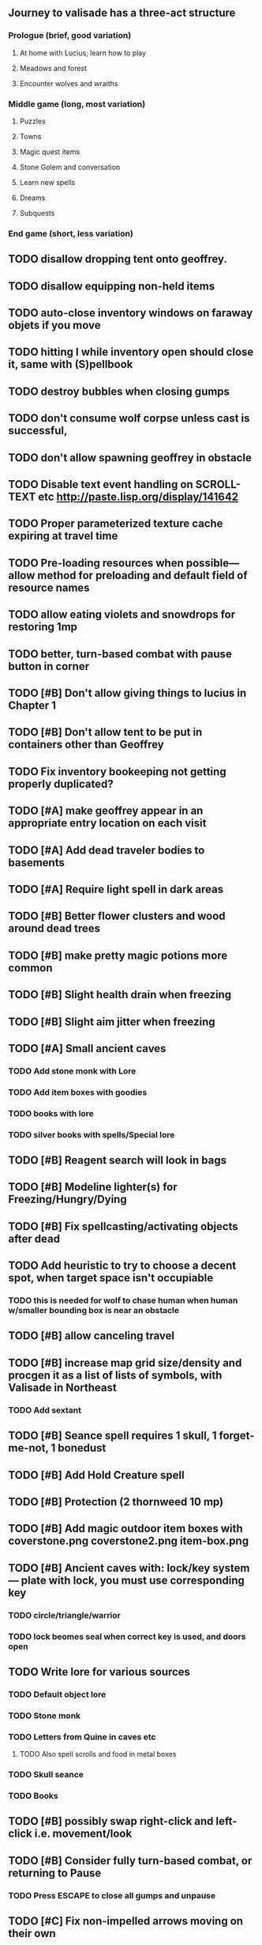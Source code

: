 ** Journey to valisade has a three-act structure
*** Prologue (brief, good variation)
**** At home with Lucius; learn how to play
**** Meadows and forest 
**** Encounter wolves and wraiths
*** Middle game (long, most variation)
**** Puzzles
**** Towns
**** Magic quest items
**** Stone Golem and conversation
**** Learn new spells
**** Dreams
**** Subquests
*** End game (short, less variation)

** TODO disallow dropping tent onto geoffrey.
** TODO disallow equipping non-held items
** TODO auto-close inventory windows on faraway objets if you move
** TODO hitting I while inventory open should close it, same with (S)pellbook
** TODO destroy bubbles when closing gumps
** TODO don't consume wolf corpse unless cast is successful, 
** TODO don't allow spawning geoffrey in obstacle

** TODO Disable text event handling on SCROLL-TEXT etc http://paste.lisp.org/display/141642
** TODO Proper parameterized texture cache expiring at travel time
** TODO Pre-loading resources when possible---allow method for preloading and default field of resource names
** TODO allow eating violets and snowdrops for restoring 1mp
** TODO better, turn-based combat with pause button in corner
** TODO [#B] Don't allow giving things to lucius in Chapter 1
** TODO [#B] Don't allow tent to be put in containers other than Geoffrey

** TODO Fix inventory bookeeping not getting properly duplicated?

** TODO [#A] make geoffrey appear in an appropriate entry location on each visit
** TODO [#A] Add dead traveler bodies to basements
** TODO [#A] Require light spell in dark areas
** TODO [#B] Better flower clusters and wood around dead trees
** TODO [#B] make pretty magic potions more common
** TODO [#B] Slight health drain when freezing
** TODO [#B] Slight aim jitter when freezing

** TODO [#A] Small ancient caves
*** TODO Add stone monk with Lore
*** TODO Add item boxes with goodies
*** TODO books with lore
*** TODO silver books with spells/Special lore

** TODO [#B] Reagent search will look in bags
** TODO [#B] Modeline lighter(s) for Freezing/Hungry/Dying
** TODO [#B] Fix spellcasting/activating objects after dead
** TODO Add heuristic to try to choose a decent spot, when target space isn't occupiable
*** TODO this is needed for wolf to chase human when human w/smaller bounding box is near an obstacle
** TODO [#B] allow canceling travel
** TODO [#B] increase map grid size/density and procgen it as a list of lists of symbols, with Valisade in Northeast
*** TODO Add sextant
** TODO [#B] Seance spell requires 1 skull, 1 forget-me-not, 1 bonedust
** TODO [#B] Add Hold Creature spell
** TODO [#B] Protection (2 thornweed 10 mp)
** TODO [#B] Add magic outdoor item boxes with coverstone.png coverstone2.png item-box.png
** TODO [#B] Ancient caves with: lock/key system--- plate with lock, you must use corresponding key
*** TODO circle/triangle/warrior
*** TODO lock beomes seal when correct key is used, and doors open
** TODO Write lore for various sources
*** TODO Default object lore
*** TODO Stone monk
*** TODO Letters from Quine in caves etc
**** TODO Also spell scrolls and food in metal boxes
*** TODO Skull seance
*** TODO Books
** TODO [#B] possibly swap right-click and left-click i.e. movement/look
** TODO [#B] Consider fully turn-based combat, or returning to Pause
*** TODO Press ESCAPE to close all gumps and unpause

** TODO [#C] Fix non-impelled arrows moving on their own 
** TODO [#C] Disallow browsing/picking from faraway containers
** TODO [#C] Fix scrolling jerkiness
** TODO [#C] implement snow/rain/darkness
** TODO [#C] Implement bleeding and blood tracks in the snow
** TODO [#C] Paint skeleton soldiers
** TODO [#C] Paint skeleton archers
** TODO [#C] Paint and Animate an Imperial Raven.
** TODO [#C] day/night cycle; survive each day; end it by camping 
** TODO [#C] implement crypts
** TODO [#C] Skeleton archers
** TODO [#C] fix wolf not chasing
** TODO [#C] Night/camp dream sequences
** TODO [#C] Floating eyes that glide and dart
** TODO [#C] Fix mac window resizing bugs
** TODO [#C] Control Q and Command q should quit game
** TODO [#C] fix z-sorting of player remains
** TODO [#C] Abstractify the sounds and/or find new ones in archive
** TODO [#C] fadein/out console-style startup screens with copyright info, sbcl "made with alien lisp" etc
** TODO [#C] Fix jittery rotation of monk at corners of paths

* Overview

The player controls a storybook-like animated monk named Geoffrey as
he travels through the wilderness fighting monsters and collecting
items. A point-and-click interface allows the player to travel to
different areas of the wilderness, move Geoffrey around the
environment, attack enemies, and cast spells.

Combat will consist of ranged attacks by the player, using a bow and
several different kinds of arrows. 

** Manage health, hunger, cold, and scarce food/resources 
** Magic spells
*** All spells require Mind points
*** Some spells require "reagents" i.e. a supply
** Story is exposed through the notebook, written letters/scrolls
*** I found two wraiths, but vanquished them. 
*** I collected skulls for making bone dust.

* Player attributes

** Equipped item
*** Supplies the verb for double clicking objects in the world ?
*** Usually the bow is equipped, so the verb is "attack"
*** When a spell is selected, the spell is cast on the clicked target, etc

** Inventory. 16 stacking item slots

** Statistics. Higher is better.
*** Body (0-100) (death at 0)
*** Mind (0-100) (used for casting spells. cannot cast anything when less than 15%)
**** Slowly recharges

** Conditions. Lower is better.
*** Hunger (0-100) 
**** You must eat periodically. When hunger > 80 your health drains
*** Cold (0-100)
**** When cold reaches 65% your health will drain small amounts (2-5 hp)
**** When cold reaches 80% your health will drain faster 
**** Reduce cold with camp or dry with Warmth
*** Fatigue (0-100)
**** You must eventually sleep. Cannot cast spells when Fatigue > 90

* Modeline status display

** " Equip [ITEMNAME]       Body 100   Mind 100        Hunger 0   Cold 20   Fatigue 30 "
** Can also show single-line message briefly
** Allow light-up color alarm when stat is low or condition is high or new message
*** Queue messages when there are multiples
  
* Gameplay screens

The game's world is shown from an overhead 2-D perspective. The world
view is full-frame, except for a thin black bar across the bottom
called the "modeline". This line is used for status display and
triggering the menu. It is mostly unobtrusive, displaying the meter
bars for Body (Red) and Mind (Blue), and an icon for the currently
equipped item/weapon. Status icons and some other messages will also
be displayed here. The various meters and items can briefly blink when
something requires the player's attention, such as wounding , hunger,
or fatigue.

** Overworld map grid with terrain sectors
*** Each quest is composed of your movements on the symbols of a randomly generated grid map
**** Some mountain (impassable) squares
*** Can only travel 1 square at a time.
**** Expends 10 hunger
**** Expends 20 fatigue
*** Player should have a choice of sectors to move to
**** If he/she wants more herbs, move to glen etc
*** When you move into a sector you get a randomly generated (and/or procedural) level in the sector's style
*** Four entry/exit points to a sector: north, south, east, and west
**** Depends on direction of previous map square occupied
*** Choose when to leave with "Leave Area" unless held by conditions (presence of enemies)

** Exploration/combat as monk in a sector
*** Look around
**** Left click to see name of object
*** Move around
**** Right click open space to move there
*** Double click (or control-click) Geoffrey to open action menu (inventory, spells, etc)
**** Can also click modeline
*** Collect items 
**** Mouse-drag onto character or into inventory gump
*** Fight enemies
**** Double-click (or control-click) enemy to fire arrow
*** Cast spells
**** Click background of inventory gump to flip page to Spells/Stats
*** Modal gumps for close-ups of scrolls, books, maps
**** Gumps halt action, but updates still happen (RUNs do not)
**** Right click to close gump

** Menu with traditional RPG checkpoint save/load system.
*** Should only be able to save at campfire when no enemies present.

* Actions

** Fire bow (1 fatigue, 1 arrow)
*** choose target while action paused
*** can also double-click enemy 
** Open inventory
*** Shows the inventory gump
*** Can eat food, use other items
** Cast spell
*** Shows spell list
** Make camp (1 fatigue) (3 firewood)
*** puts out the small tent and firepit
*** camp provides good healing and mana restoration.
*** can only craft items at camp

* Geoffrey's initial Spells

** Spark (2 mana)
*** Light torches, campfires, and dry out even soaked wood
** Hearth stone (2 mana) (1 stone chips)
*** Heat up stone held in the hand
*** Reduces cold by 5pts
*** Does not consume the stone
** Light (2 mana)
*** Casts light with medium radius
*** Lasts for 4 minutes 
*** Very slight flicker of circle
*** Required in dark areas
*** Certain enemies can negate magic spell effects, dousing your light
** Cure meat (5 mana, 1 thornweed)
*** Create healing-jerky from animal carcasses
*** TODO Paint meat
** Cure light wounds (25 mana) (2 ginseng) 
*** Heals between 10-15 hp
** Hold creature (8 mana) (2 thornweed)
*** 80% chance of briefly paralyzing target so they cannot move or attack
** Craft arrows (1 mana) (3 fatigue) (stone chips, wood) 
*** Create bundle of 20 arrows
** Boil grasses (2 fatigue) (3 grasses)
**** Make small amounts of thin gruel. requires wild grasses and water)

* Spell scrolls found in ruins or on dead travelers

** Vault on roadway, raven delivers story note or magic spell
** Craft silver arrows (1 mana) (8 fatigue) (stone chips, silverwood)
*** Create 10 3x-powerful arrows
** Craft crystal arrow (20 mana) (snow)
** Phantom Scythe (10 mana)
*** Creates white or wheat bread
** Protection (15 mana) (1 ginseng, 1 thornweed)
*** Temporary 35% reduction in combat damage received
** Cause Fear (15 mana) (1 nightshade)
*** 80% chance of enemy fleeing
** Dispel magic (20 mana) (1 ginseng)
*** 60% chance of removing ordinary spell effects. 
** Cure heavy wounds (50 mana) (2 ginseng)
*** Heals between 40-60 HP
** Explosion (20 mana) (1 nightshade, 2 stone chips)
*** 90% chance of scorching several enemies in target area

* Items

** Arrows
*** Wood: 5 damage
**** TODO "Use" method fires arrow at current target
**** TODO "Collide" method applies damage to target, if it hits
*** Silver: 15 damage
*** Crystal: 50 damage
** White bread
*** Hunger -10
*** HP +5
** Wheat bread
*** Hunger -15
*** HP +8
** Dried Jerky
*** Hunger -30
*** HP +14
** Elixir
*** Mana +40
** Silver Elixir
*** Mana +100
** Stones, stone chips
** Charcoal (from other campsites too)
** Branches, wood planks, ruined wood
** Temple Incense
** Nightshade
** Ginseng
** Silverwood 

* Enemies

** Dead travelers (raid for items)
** Wolf
*** 20 HP
** Watcher-in-the-weeds
** Wraith
*** 10 or 15 HP
** Skeleton soldier
*** 15 or 20 HP
** Skeleton archer
*** 20-30 HP
** Grave hag
*** 10 HP

* Locations
** Nothbess
*** Campsite, Lucius
** Meadow
*** Grass, bushes, weeds
*** Trees
*** Flowers
*** Some herbs
** Field
*** Grass, weeds
*** Wolves
*** Flowers
** Ancient roadway
*** Grass, ochre-toned rock road
*** Stone chips
*** Watcher in the weeds
*** Xalcium bead
** Forgotten cemetery
*** Snow with gravestones
*** Old metal fences
*** Grave hags
*** Silverwood
*** Stone chips
*** Bone dust
** Glen
*** Dirt, grass, bushes, weeds
*** Herbs
*** Firewood
*** Silverwood
*** Flowers
*** Wood chips
** Forest
*** Evergreen trees
*** Wraiths
*** Firewood
*** Herbs
*** Wood chips
*** Pinecones
*** Dead travellers
** Frozen Meadow
*** Snow, dead grass, dead bushes
*** Precipitation/wetness
*** Wolves
*** Silverwood
*** Wraiths
** Snowy glen
*** Snowy evergreens (turning brown)
*** Firewood 
*** Wood chips
*** Pinecones
*** Wolves
*** Skeleton soldiers
** Ruins 
*** Snow, dirt, dead grass
*** Waterlogged areas
*** Item boxes with scrolls w/ dried herbs/flowers
*** Stone chips
*** Story scroll pieces
*** Skeleton soldiers
*** Wraiths
** ----------NIGHTFALL------------
** Frozen crossing
*** Skeleton archers
*** Icy crossing with broken ice/water areas
** Dead forest hills
*** Dead trees
*** Firewood
*** Skeleton soldiers
*** Skeleton archers
** Mountain pass
*** Wolves
** Road to Valisade

<dto> my concept for this is that on some playthroughs you might find magic
      potions and spells in the item boxes and on dead travelers, and that'd
      be a somewhat more magical playthrough, whereas on other playthroughs
      you'd randomly get silver and crystal arrows.  [11:29]
<dto> and similarly, you'd find different story fragments, so that by the time
      you've had enough and got through to the ending, you've seen a pretty
      good share of the content.   [11:30]
<dto> this also means that the early and mid game can vary more than the
      endgame areas, since they'll be played less often

SHOULD be able to solve endgame both ways, most magic supplements combat

ALSO have a stealth spell, a way to avoid confrontation

FORGET-ME-NOTS and Temporal Seance

* Quest ideas


** TODO level aura.  
** TODO [#A] Spell scrolls and Transcription spell
** TODO [#A] Find a scroll for understanding the secret language of Shayol
** raven sends message from town to east "help us"
** sextant
** discover dried nightshade. nightshade should be more rare
** help me and i'll give you X gold
** help me and i'll give you items
** old storytellers
** TODO [#C] seance spell gives you a piece of lore from a skull
** bands of brigands
** find forest treasure map, highlights a map square with a yellow icon
** defeat-all-enemies in farm-to-the-south
** investigate cave-to-west
** discover ruined house 
** cave/crypt
** lore ,pieces of text conditions that sometimes attach. 
** amulets
** wax cylinders
** discover ruined basement
** Find an item-box with a scroll inside and key relating to a specific ruin town basement
** Find poem fragments
** Randomly choose town names
** Find letter describing a key buried with some random dude, in a specific cemetery
** Must learn to time-travel forward to meet Lucius, who left the day after you
** In that town find special stuff and unlock it with the key
** Find a particular gravestone
** Special items like xalcium armor and xalcium leggings


* Archived Entries

** DONE [#A] make hungry/cold messages into Geoffrey-aligned bark bubbles
   CLOSED: [2014-02-28 Fri 04:28]
   :PROPERTIES:
   :ARCHIVE_TIME: 2014-02-28 Fri 04:28
   :ARCHIVE_FILE: ~/cypress/valisade.org
   :ARCHIVE_OLPATH: Tasks
   :ARCHIVE_CATEGORY: valisade
   :ARCHIVE_TODO: DONE
   :END:

** DONE Playtest thoroughly and verify helpscroll before demo
   CLOSED: [2014-02-28 Fri 04:28]
   :PROPERTIES:
   :ARCHIVE_TIME: 2014-02-28 Fri 04:28
   :ARCHIVE_FILE: ~/cypress/valisade.org
   :ARCHIVE_OLPATH: Tasks
   :ARCHIVE_CATEGORY: valisade
   :ARCHIVE_TODO: DONE
   :END:

** DONE test 2x0ng and cypress for play
   CLOSED: [2014-02-28 Fri 04:28]
   :PROPERTIES:
   :ARCHIVE_TIME: 2014-02-28 Fri 04:28
   :ARCHIVE_FILE: ~/cypress/valisade.org
   :ARCHIVE_OLPATH: Tasks
   :ARCHIVE_CATEGORY: valisade
   :ARCHIVE_TODO: DONE
   :END:

** DONE [#A] implement darkness
   CLOSED: [2014-02-26 Wed 18:21]
   :PROPERTIES:
   :ARCHIVE_TIME: 2014-02-28 Fri 04:28
   :ARCHIVE_FILE: ~/cypress/valisade.org
   :ARCHIVE_OLPATH: Tasks
   :ARCHIVE_CATEGORY: valisade
   :ARCHIVE_TODO: DONE
   :END:

** DONE [#A] implement ruin basements
   CLOSED: [2014-02-26 Wed 18:21]
   :PROPERTIES:
   :ARCHIVE_TIME: 2014-02-28 Fri 04:28
   :ARCHIVE_FILE: ~/cypress/valisade.org
   :ARCHIVE_OLPATH: Tasks
   :ARCHIVE_CATEGORY: valisade
   :ARCHIVE_TODO: DONE
   :END:

** DONE [#B] lighting should "boil"
   CLOSED: [2014-02-28 Fri 04:40]
   :PROPERTIES:
   :ARCHIVE_TIME: 2014-02-28 Fri 04:41
   :ARCHIVE_FILE: ~/cypress/valisade.org
   :ARCHIVE_OLPATH: Tasks
   :ARCHIVE_CATEGORY: valisade
   :ARCHIVE_TODO: DONE
   :END:

** DONE [#B] Rewrite conversation gump
   CLOSED: [2014-02-26 Wed 15:08]
   :PROPERTIES:
   :ARCHIVE_TIME: 2014-02-28 Fri 05:03
   :ARCHIVE_FILE: ~/cypress/valisade.org
   :ARCHIVE_OLPATH: Tasks
   :ARCHIVE_CATEGORY: valisade
   :ARCHIVE_TODO: DONE
   :END:

** DONE Paint dead traveler bodies
   CLOSED: [2014-02-28 Fri 20:59]
   :PROPERTIES:
   :ARCHIVE_TIME: 2014-03-07 Fri 20:00
   :ARCHIVE_FILE: ~/cypress/valisade.org
   :ARCHIVE_OLPATH: Tasks/Paint more characters
   :ARCHIVE_CATEGORY: valisade
   :ARCHIVE_TODO: DONE
   :END:

** DONE Paint basements/caves
   CLOSED: [2014-03-07 Fri 19:59]
   :PROPERTIES:
   :ARCHIVE_TIME: 2014-03-07 Fri 20:00
   :ARCHIVE_FILE: ~/cypress/valisade.org
   :ARCHIVE_OLPATH: Tasks/Paint more characters
   :ARCHIVE_CATEGORY: valisade
   :ARCHIVE_TODO: DONE
   :END:

** DONE Paint new prettier potions
   CLOSED: [2014-03-05 Wed 21:45]
   :PROPERTIES:
   :ARCHIVE_TIME: 2014-03-07 Fri 20:00
   :ARCHIVE_FILE: ~/cypress/valisade.org
   :ARCHIVE_OLPATH: Tasks/Paint more characters
   :ARCHIVE_CATEGORY: valisade
   :ARCHIVE_TODO: DONE
   :END:

** DONE Double click armor/bow to equip/dequip
   CLOSED: [2014-03-08 Sat 08:51]
   :PROPERTIES:
   :ARCHIVE_TIME: 2014-03-08 Sat 08:53
   :ARCHIVE_FILE: ~/cypress/valisade.org
   :ARCHIVE_OLPATH: Fixes and tweaks
   :ARCHIVE_CATEGORY: valisade
   :ARCHIVE_TODO: DONE
   :END:

** DONE Silver armor increases defense power
   :PROPERTIES:
   :ARCHIVE_TIME: 2014-03-08 Sat 08:53
   :ARCHIVE_FILE: ~/cypress/valisade.org
   :ARCHIVE_OLPATH: Fixes and tweaks
   :ARCHIVE_CATEGORY: valisade
   :ARCHIVE_TODO: DONE
   :END:

** DONE Silver bow increases attack power
   CLOSED: [2014-03-08 Sat 08:51]
   :PROPERTIES:
   :ARCHIVE_TIME: 2014-03-08 Sat 08:53
   :ARCHIVE_FILE: ~/cypress/valisade.org
   :ARCHIVE_OLPATH: Fixes and tweaks
   :ARCHIVE_CATEGORY: valisade
   :ARCHIVE_TODO: DONE
   :END:

** DONE organize, prioritize, and Verbify todo list
   CLOSED: [2014-03-08 Sat 08:48]
   :PROPERTIES:
   :ARCHIVE_TIME: 2014-03-08 Sat 08:53
   :ARCHIVE_FILE: ~/cypress/valisade.org
   :ARCHIVE_OLPATH: Improve terrain and expand Ildran
   :ARCHIVE_CATEGORY: valisade
   :ARCHIVE_TODO: DONE
   :END:

** DONE review unused art and objects.lisp
   CLOSED: [2014-03-08 Sat 08:48]
   :PROPERTIES:
   :ARCHIVE_TIME: 2014-03-08 Sat 08:53
   :ARCHIVE_FILE: ~/cypress/valisade.org
   :ARCHIVE_OLPATH: Improve terrain and expand Ildran
   :ARCHIVE_CATEGORY: valisade
   :ARCHIVE_TODO: DONE
   :END:

** DONE [#B] indicate when there is more text via ellipsis
   CLOSED: [2014-03-05 Wed 21:44]
   :PROPERTIES:
   :ARCHIVE_TIME: 2014-03-08 Sat 11:56
   :ARCHIVE_FILE: ~/cypress/valisade.org
   :ARCHIVE_CATEGORY: valisade
   :ARCHIVE_TODO: DONE
   :END:

** TODO Paint other objects
   :PROPERTIES:
   :ARCHIVE_TIME: 2014-03-08 Sat 11:56
   :ARCHIVE_FILE: ~/cypress/valisade.org
   :ARCHIVE_CATEGORY: valisade
   :ARCHIVE_TODO: TODO
   :END:
*** TODO Paint ruined wood

** TODO Paint mouse cursors
   :PROPERTIES:
   :ARCHIVE_TIME: 2014-03-08 Sat 11:56
   :ARCHIVE_FILE: ~/cypress/valisade.org
   :ARCHIVE_CATEGORY: valisade
   :ARCHIVE_TODO: TODO
   :END:
*** TODO Normal 
*** TODO Target
*** TODO Error

** DONE [#A] Mountain icons become cave worlds
   CLOSED: [2014-03-08 Sat 13:28]
   :PROPERTIES:
   :ARCHIVE_TIME: 2014-03-08 Sat 13:59
   :ARCHIVE_FILE: ~/cypress/valisade.org
   :ARCHIVE_CATEGORY: valisade
   :ARCHIVE_TODO: DONE
   :END:

** DONE [#A] restrict visitable map squares in order to begin testing Act I (exception: holding shift)
   CLOSED: [2014-03-08 Sat 13:28]
   :PROPERTIES:
   :ARCHIVE_TIME: 2014-03-08 Sat 13:59
   :ARCHIVE_FILE: ~/cypress/valisade.org
   :ARCHIVE_CATEGORY: valisade
   :ARCHIVE_TODO: DONE
   :END:

** DONE [#A] Fix pathfinding / placement bugs when exiting basements
   CLOSED: [2014-03-08 Sat 13:28]
   :PROPERTIES:
   :ARCHIVE_TIME: 2014-03-08 Sat 14:00
   :ARCHIVE_FILE: ~/cypress/valisade.org
   :ARCHIVE_CATEGORY: valisade
   :ARCHIVE_TODO: DONE
   :END:

** DONE [#A] Reduce size of gray stairwells
   CLOSED: [2014-03-08 Sat 13:28]
   :PROPERTIES:
   :ARCHIVE_TIME: 2014-03-08 Sat 14:00
   :ARCHIVE_FILE: ~/cypress/valisade.org
   :ARCHIVE_CATEGORY: valisade
   :ARCHIVE_TODO: DONE
   :END:

** DONE [#A] Add caves with item boxes and other mystery objects
   CLOSED: [2014-03-08 Sat 13:28]
   :PROPERTIES:
   :ARCHIVE_TIME: 2014-03-08 Sat 14:00
   :ARCHIVE_FILE: ~/cypress/valisade.org
   :ARCHIVE_CATEGORY: valisade
   :ARCHIVE_TODO: DONE
   :END:

** DONE [#A] Add grave hag corpses with bone dust
   CLOSED: [2014-03-08 Sat 12:11]
   :PROPERTIES:
   :ARCHIVE_TIME: 2014-03-08 Sat 14:00
   :ARCHIVE_FILE: ~/cypress/valisade.org
   :ARCHIVE_CATEGORY: valisade
   :ARCHIVE_TODO: DONE
   :END:

** DONE Fix elixir drinking bug
   CLOSED: [2014-03-08 Sat 20:10]
   :PROPERTIES:
   :ARCHIVE_TIME: 2014-03-08 Sat 20:10
   :ARCHIVE_FILE: ~/cypress/valisade.org
   :ARCHIVE_CATEGORY: valisade
   :ARCHIVE_TODO: DONE
   :END:
